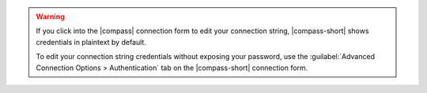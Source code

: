 .. warning:: 

    If you click into the |compass| connection form to edit your connection 
    string, |compass-short| shows credentials in plaintext by default.

    To edit your connection string credentials without exposing your password, 
    use the :guilabel:`Advanced Connection Options > Authentication` tab on the 
    |compass-short| connection form.
